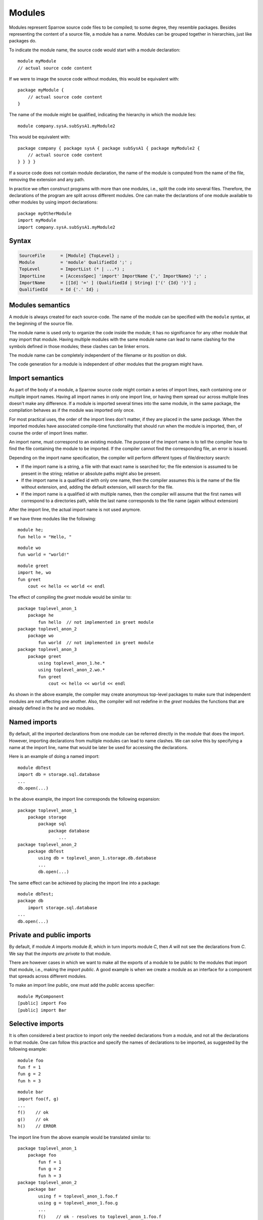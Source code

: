 .. highlight:: sparrow

Modules
=======

Modules represent Sparrow source code files to be compiled; to some degree, they resemble packages. Besides representing the content of a source file, a module has a name. Modules can be grouped together in hierarchies, just like packages do.

To indicate the module name, the source code would start with a module declaration:
::

    module myModule
    // actual source code content


If we were to image the source code without modules, this would be equivalent with:
::

    package myModule {
        // actual source code content
    }


The name of the module might be qualified, indicating the hierarchy in which the module lies:
::

    module company.sysA.subSysA1.myModule2


This would be equivalent with:
::

    package company { package sysA { package subSysA1 { package myModule2 {
        // actual source code content
    } } } }


If a source code does not contain module declaration, the name of the module is computed from the name of the file, removing the extension and any path.

In practice we often construct programs with more than one modules, i.e., split the code into several files. Therefore, the declarations of the program are split across different modules. One can make the declarations of one module available to other modules by using import declarations:
::

    package myOtherModule
    import myModule
    import company.sysA.subSysA1.myModule2


Syntax
------

.. code-block:: ebnf

    SourceFile      = [Module] {TopLevel} ;
    Module          = 'module' QualifiedId ';' ;
    TopLevel        = ImportList (* | ...*) ;
    ImportLine      = [AccessSpec] 'import' ImportName {',' ImportName} ';' ;
    ImportName      = [[Id] '=' ] (QualifiedId | String) ['(' {Id} ')'] ;
    QualifiedId     = Id {'.' Id} ;


Modules semantics
-----------------

A module is always created for each source-code. The name of the module can be specified with the ``module`` syntax, at the beginning of the source file.

The module name is used only to organize the code inside the module; it has no significance for any other module that may import that module. Having multiple modules with the same module name can lead to name clashing for the symbols defined in those modules; these clashes can be linker errors.

The module name can be completely independent of the filename or its position on disk.

The code generation for a module is independent of other modules that the program might have.


Import semantics
----------------

As part of the body of a module, a Sparrow source code might contain a series of import lines, each containing one or multiple import names. Having all import names in only one import line, or having them spread our across multiple lines doesn't make any difference. If a module is imported several times into the same module, in the same package, the compilation behaves as if the module was imported only once.

For most practical uses, the order of the import lines don't matter, if they are placed in the same package. When the imported modules have associated compile-time functionality that should run when the module is imported, then, of course the order of import lines matter.

An import name, must correspond to an existing module. The purpose of the import name is to tell the compiler how to find the file containing the module to be imported. If the compiler cannot find the corresponding file, an error is issued.

Depending on the import name specification, the compiler will perform different types of file/directory search:

- If the import name is a string, a file with that exact name is searched for; the file extension is assumed to be present in the string; relative or absolute paths might also be present.
- If the import name is a qualified id with only one name, then the compiler assumes this is the name of the file without extension, and, adding the default extension, will search for the file.
- If the import name is a qualified id with multiple names, then the compiler will assume that the first names will correspond to a directories path, while the last name corresponds to the file name (again without extension)

After the import line, the actual import name is not used anymore.

If we have three modules like the following:
::

    module he;
    fun hello = "Hello, "


::

    module wo
    fun world = "world!"

::

    module greet
    import he, wo
    fun greet
        cout << hello << world << endl

The effect of compiling the `greet` module would be similar to:
::

    package toplevel_anon_1
        package he
            fun hello  // not implemented in greet module
    package toplevel_anon_2
        package wo
            fun world  // not implemented in greet module
    package toplevel_anon_3
        package greet
            using toplevel_anon_1.he.*
            using toplevel_anon_2.wo.*
            fun greet
                cout << hello << world << endl

As shown in the above example, the compiler may create anonymous top-level packages to make sure that independent modules are not affecting one another. Also, the compiler will not redefine in the `greet` modules the functions that are already defined in the `he` and `wo` modules.




Named imports
-------------

By default, all the imported declarations from one module can be referred directly in the module that does the import. However, importing declarations from multiple modules can lead to name clashes. We can solve this by specifying a name at the import line, name that would be later be used for accessing the declarations.

Here is an example of doing a named import:
::

    module dbTest
    import db = storage.sql.database
    ...
    db.open(...)


In the above example, the import line corresponds the following expansion:
::

    package toplevel_anon_1
        package storage
            package sql
                package database
                    ...
    package toplevel_anon_2
        package dbTest
            using db = toplevel_anon_1.storage.db.database
            ...
            db.open(...)


The same effect can be achieved by placing the import line into a package:
::

    module dbTest;
    package db
        import storage.sql.database
    ...
    db.open(...)



Private and public imports
--------------------------

By default, if module `A` imports module `B`, which in turn imports module `C`, then `A` will not see the declarations from `C`. We say that the *imports are private* to that module.

There are however cases in which we want to make all the exports of a module to be public to the modules that import that module, i.e., making the *import public*. A good example is when we create a module as an interface for a component that spreads across different modules.

To make an import line public, one must add the `public` access specifier:
::

    module MyComponent
    [public] import Foo
    [public] import Bar



Selective imports
-----------------

It is often considered a best practice to import only the needed declarations from a module, and not all the declarations in that module. One can follow this practice and specify the names of declarations to be imported, as suggested by the following example:
::

    module foo
    fun f = 1
    fun g = 2
    fun h = 3


::

    module bar
    import foo(f, g)
    ...
    f()    // ok
    g()    // ok
    h()    // ERROR


The import line from the above example would be translated similar to:
::

    package toplevel_anon_1
        package foo
            fun f = 1
            fun g = 2
            fun h = 3
    package toplevel_anon_2
        package bar
            using f = toplevel_anon_1.foo.f
            using g = toplevel_anon_1.foo.g
            ...
            f()    // ok - resolves to toplevel_anon_1.foo.f
            g()    // ok - resolves to toplevel_anon_1.foo.g
            h()    // ERROR


.. note:: The compiler might compile all the declaration from `foo`, to make sure that everything functions properly; think of auxiliary types and using declarations. This syntax just makes sure that `bar` cannot access the non-specified declarations directly by name. Some compilers might also use this information to reduce processing.

